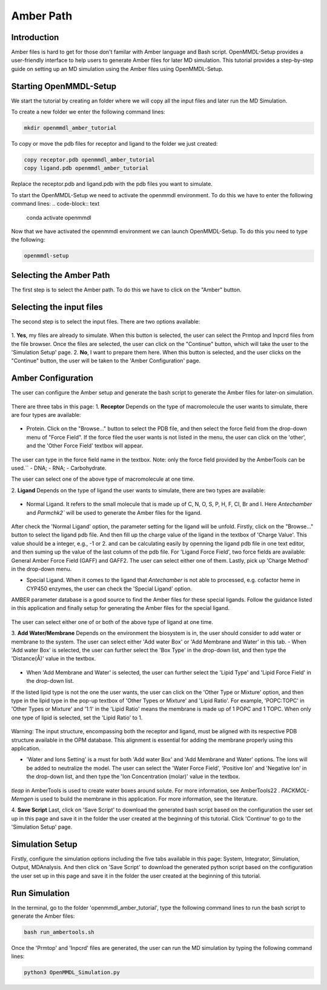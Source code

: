 **Amber Path**
==============

Introduction
------------------

Amber files is hard to get for those don't familar with Amber language and Bash script. OpenMMDL-Setup provides a user-friendly interface to help users to generate Amber files for later MD simulation.
This tutorial provides a step-by-step guide on setting up an MD simulation using the Amber files using OpenMMDL-Setup.

Starting OpenMMDL-Setup
------------------------------
We start the tutorial by creating an folder where we will copy all the input files and later run the MD Simulation.

To create a new folder we enter the following command lines:

.. code-block:: text
    
    mkdir openmmdl_amber_tutorial

To copy or move the pdb files for receptor and ligand to the folder we just created:

.. code-block:: text
    
    copy receptor.pdb openmmdl_amber_tutorial
    copy ligand.pdb openmmdl_amber_tutorial
Replace the receptor.pdb and ligand.pdb with the pdb files you want to simulate.

To start the OpenMMDL-Setup we need to activate the openmmdl environment. To do this we have to enter the following command lines:
.. code-block:: text

    conda activate openmmdl

Now that we have activated the openmmdl environment we can launch OpenMMDL-Setup. To do this you need to type the following:

.. code-block:: text

    openmmdl-setup

Selecting the Amber Path
------------------------------
The first step is to select the Amber path. To do this we have to click on the "Amber" button.

Selecting the input files
------------------------------
The second step is to select the input files. There are two options available:

.. figure:: /_static/images/tutorials/Amber_Path/selectAmberFiles.png
   :figwidth: 700px
   :align: center

1. **Yes**, my files are already to simulate.
When this button is selected, the user can select the Prmtop and Inpcrd files from the file browser. Once the files are selected, the user can click on the "Continue" button, which will take the user to the 'Simulation  Setup' page.
2. **No**, I want to prepare them here.
When this button is selected, and the user clicks on the "Continue" button, the user will be taken to the 'Amber Configuration' page. 

Amber Configuration
------------------------------
The user can configure the Amber setup and generate the bash script to generate the Amber files for later-on simulation.

.. figure:: /_static/images/tutorials/Amber_Path/AmberOption.png
   :figwidth: 700px
   :align: center

There are three tabs in this page: 
1. **Receptor**
Depends on the type of macromolecule the user wants to simulate, there are four types are available:

.. figure:: /_static/images/tutorials/Amber_Path/receptor.png
   :figwidth: 700px
   :align: center

- Protein. Click on the "Browse..." button to select the PDB file, and then select the force field from the drop-down menu of "Force Field". If the force filed the user wants is not listed in the menu, the user can click on the 'other', and the 'Other Force Field' textbox will appear. 

.. figure:: /_static/images/tutorials/Amber_Path/receptor_otherFF.png
   :figwidth: 700px
   :align: center

The user can type in the force field name in the textbox. Note: only the force field provided by the AmberTools can be used.``
- DNA;
- RNA;
- Carbohydrate.

The user can select one of the above type of macromolecule at one time.

2. **Ligand**
Depends on the type of ligand the user wants to simulate, there are two types are available:

.. figure:: /_static/images/tutorials/Amber_Path/ligand.png
   :figwidth: 700px
   :align: center

- Normal Ligand. It refers to the small molecule that is made up of C, N, O, S, P, H, F, Cl, Br and I. Here `Antechamber` and `Parmchk2`` will be used to generate the Amber files for the ligand.

.. figure:: /_static/images/tutorials/Amber_Path/normalLigand.png
   :figwidth: 700px
   :align: center

After check the 'Normal Ligand' option, the parameter setting for the ligand will be unfold. 
Firstly, click on the "Browse..." button to select the ligand pdb file. 
And then fill up the charge value of the ligand in the textbox of 'Charge Value'. This value should be a integer, e.g., -1 or 2. and can be calculating easily by openning the ligand pdb file in one text editor, and then suming up the value of the last column of the pdb file.
For 'Ligand Force Field', two force fields are available: General Amber Force Field (GAFF) and GAFF2. The user can select either one of them.
Lastly, pick up 'Charge Method' in the drop-down menu.

- Special Ligand. When it comes to the ligand that `Antechamber` is not able to processed, e.g. cofactor heme in CYP450 enzymes, the user can check the 'Special Ligand' option. 
AMBER parameter database is a good source to find the Amber files for these special ligands. Follow the guidance listed in this application and finally setup for generating the Amber files for the special ligand.

.. figure:: /_static/images/tutorials/Amber_Path/specialLigand.png
   :figwidth: 700px
   :align: center

The user can select either one of or both of the above type of ligand at one time.

3. **Add Water/Membrane**
Depends on the environment the biosystem is in, the user should consider to add water or membrane to the system. 
The user can select either 'Add water Box' or 'Add Membrane and Water' in this tab.
- When 'Add water Box' is selected, the user can further select the 'Box Type' in the drop-down list, and then type the 'Distance(Å)' value in the textbox.

.. figure:: /_static/images/tutorials/Amber_Path/addWater.png
   :figwidth: 700px
   :align: center

- When 'Add Membrane and Water' is selected, the user can further select the 'Lipid Type' and 'Lipid Force Field' in the drop-down list. 
If the listed lipid type is not the one the user wants, the user can click on the 'Other Type or Mixture' option, and then type in the lipid type in the pop-up textbox of 'Other Types or Mixture' and 'Lipid Ratio'. 
For example, 'POPC:TOPC' in 'Other Types or Mixture' and '1:1' in the 'Lipid Ratio' means the membrane is made up of 1 POPC and 1 TOPC. When only one type of lipid is selected, set the 'Lipid Ratio' to 1.

.. figure:: /_static/images/tutorials/Amber_Path/adMembrane.png
   :figwidth: 700px
   :align: center

Warning: The input structure, encompassing both the receptor and ligand, must be aligned with its respective PDB structure available in the OPM database. This alignment is essential for adding the membrane properly using this application.

- 'Water and Ions Setting' is a must for both 'Add water Box' and 'Add Membrane and Water' options. The Ions will be added to neutralize the model. The user can select the 'Water Force Field', 'Positive Ion' and 'Negative Ion' in the drop-down list, and then type the 'Ion Concentration (molar)' value in the textbox.

.. figure:: /_static/images/tutorials/Amber_Path/water_ion_setting.png
   :figwidth: 700px
   :align: center

`tleap` in AmberTools is used to create water boxes around solute. For more information, see AmberTools22 .
`PACKMOL-Memgen` is used to build the membrane in this application. For more information, see the literature.

4. **Save Script**
Last, click on 'Save Script' to download the generated bash script based on the configuration the user set up in this page and save it in the folder the user created at the beginning of this tutorial.
Click 'Continue' to go to the 'Simulation  Setup' page.

Simulation Setup
------------------------------
Firstly, configure the simulation options including the five tabs available in this page: System, Integrator, Simulation, Output, MDAnalysis.
And then click on 'Save Script' to download the generated python script based on the configuration the user set up in this page and save it in the folder the user created at the beginning of this tutorial.

Run Simulation
------------------------------
In the terminal, go to the folder 'openmmdl_amber_tutorial', type the following command lines to run the bash script to generate the Amber files:

.. code-block:: text

    bash run_ambertools.sh

Once the 'Prmtop' and 'Inpcrd' files are generated, the user can run the MD simulation by typing the following command lines:

.. code-block:: text

    python3 OpenMMDL_Simulation.py
